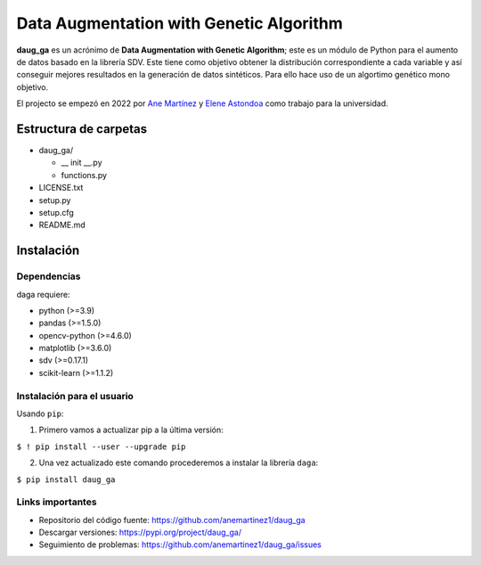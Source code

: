 Data Augmentation with Genetic Algorithm
========================================

**daug_ga** es un acrónimo de **Data Augmentation with Genetic
Algorithm**; este es un módulo de Python para el aumento de datos basado
en la librería SDV. Este tiene como objetivo obtener la distribución
correspondiente a cada variable y así conseguir mejores resultados en la
generación de datos sintéticos. Para ello hace uso de un algortimo
genético mono objetivo.

El projecto se empezó en 2022 por `Ane
Martínez <https://github.com/anemartinez1,>`__ y `Elene
Astondoa <https://github.com/eleneastondoa,>`__ como trabajo para la
universidad.

Estructura de carpetas
-----------------------

-  daug_ga/

   -  \_\_ init \__.py
   -  functions.py

-  LICENSE.txt
-  setup.py
-  setup.cfg
-  README.md

Instalación
------------

Dependencias
~~~~~~~~~~~~~

daga requiere:

-  python (>=3.9)
-  pandas (>=1.5.0)
-  opencv-python (>=4.6.0)
-  matplotlib (>=3.6.0)
-  sdv (>=0.17.1)
-  scikit-learn (>=1.1.2)

Instalación para el usuario
~~~~~~~~~~~~~~~~~~~~~~~~~~~~

Usando ``pip``:

1. Primero vamos a actualizar pip a la última versión:

``$ ! pip install --user --upgrade pip``

2. Una vez actualizado este comando procederemos a instalar la librería
   ``daga``:

``$ pip install daug_ga``

Links importantes
~~~~~~~~~~~~~~~~~~

-  Repositorio del código fuente:
   https://github.com/anemartinez1/daug_ga
-  Descargar versiones: https://pypi.org/project/daug_ga/
-  Seguimiento de problemas:
   https://github.com/anemartinez1/daug_ga/issues
